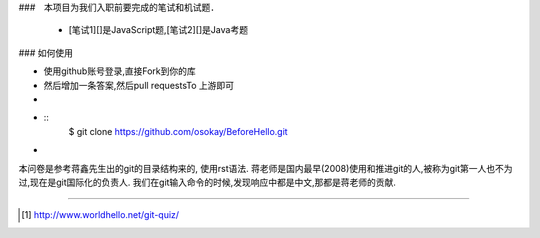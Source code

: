 
###　本项目为我们入职前要完成的笔试和机试题．

 * [笔试1][]是JavaScript题,[笔试2][]是Java考题



### 如何使用

* 使用github账号登录,直接Fork到你的库
* 然后增加一条答案,然后pull requestsTo 上游即可
* 
* 

  ::
    $ git clone https://github.com/osokay/BeforeHello.git

*

本问卷是参考蒋鑫先生出的git的目录结构来的, 使用rst语法.
蒋老师是国内最早(2008)使用和推进git的人,被称为git第一人也不为过,现在是git国际化的负责人.
我们在git输入命令的时候,发现响应中都是中文,那都是蒋老师的贡献.

----

.. [#] http://www.worldhello.net/git-quiz/
